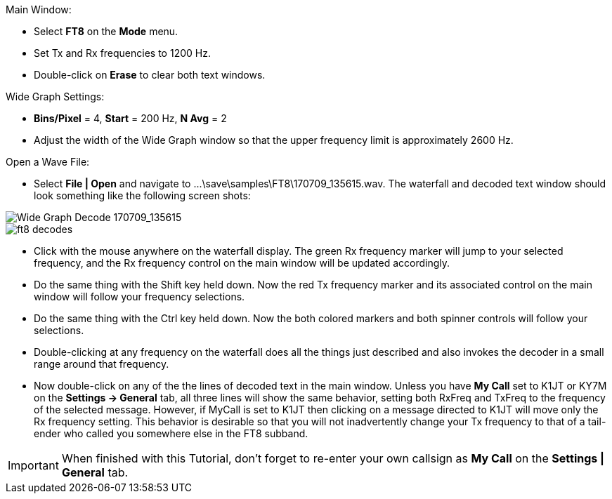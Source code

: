 // Status=review
.Main Window:
- Select *FT8* on the *Mode* menu.
- Set Tx and Rx frequencies to 1200 Hz.
- Double-click on *Erase* to clear both text windows.

.Wide Graph Settings:

- *Bins/Pixel* = 4, *Start* = 200 Hz, *N Avg* = 2
- Adjust the width of the Wide Graph window so that the upper
frequency limit is approximately 2600 Hz.

.Open a Wave File:

- Select *File | Open* and navigate to
+...\save\samples\FT8\170709_135615.wav+.  The waterfall and decoded
text window should look something like the following screen shots:

[[X15]]
image::170709_135615.wav.png[align="left",alt="Wide Graph Decode 170709_135615"]

image::ft8_decodes.png[align="left"]

- Click with the mouse anywhere on the waterfall display. The green Rx
frequency marker will jump to your selected frequency, and the Rx
frequency control on the main window will be updated accordingly.

- Do the same thing with the Shift key held down.  Now the red Tx
frequency marker and its associated control on the main window will
follow your frequency selections.

- Do the same thing with the Ctrl key held down.  Now the both colored 
markers and both spinner controls will follow your selections.

- Double-clicking at any frequency on the waterfall does all the
things just described and also invokes the decoder in a small range
around that frequency.

- Now double-click on any of the the lines of decoded text in the main
window.  Unless you have *My Call* set to K1JT or KY7M on the
*Settings -> General* tab, all three lines will show the same
behavior, setting both RxFreq and TxFreq to the frequency of the
selected message.  However, if MyCall is set to K1JT then clicking on
a message directed to K1JT will move only the Rx frequency setting.
This behavior is desirable so that you will not inadvertently change
your Tx frequency to that of a tail-ender who called you somewhere
else in the FT8 subband.

IMPORTANT: When finished with this Tutorial, don’t forget to re-enter
your own callsign as *My Call* on the *Settings | General* tab.
